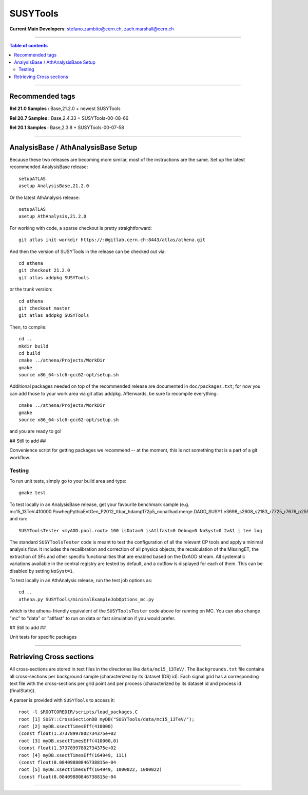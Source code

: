 
================
SUSYTools
================

**Current Main Developers**: stefano.zambito@cern.ch, zach.marshall@cern.ch

------------------------------------

.. contents:: Table of contents


------------------------------------

------------------------------------
Recommended tags
------------------------------------

**Rel 21.0 Samples :**   Base,21.2.0 + newest SUSYTools

**Rel 20.7 Samples :**   Base,2.4.33 + SUSYTools-00-08-66

**Rel 20.1 Samples :**   Base,2.3.8 + SUSYTools-00-07-58


------------------------------------

------------------------
AnalysisBase / AthAnalysisBase Setup
------------------------

Because these two releases are becoming more similar, most of the instructions are the same.  Set up the latest recommended AnalysisBase release::

   setupATLAS
   asetup AnalysisBase,21.2.0

Or the latest AthAnalysis release::

   setupATLAS
   asetup AthAnalysis,21.2.0

For working with code, a sparse checkout is pretty straightforward::

   git atlas init-workdir https://:@gitlab.cern.ch:8443/atlas/athena.git

And then the version of SUSYTools in the release can be checked out via::

   cd athena
   git checkout 21.2.0
   git atlas addpkg SUSYTools

or the trunk version::

   cd athena
   git checkout master
   git atlas addpkg SUSYTools

Then, to compile::

   cd ..
   mkdir build
   cd build
   cmake ../athena/Projects/WorkDir
   gmake
   source x86_64-slc6-gcc62-opt/setup.sh

Additional packages needed on top of the recommended release are documented in ``doc/packages.txt``; for now you can add those to your work area via git atlas addpkg.  Afterwards, be sure to recompile everything::
   
   cmake ../athena/Projects/WorkDir
   gmake
   source x86_64-slc6-gcc62-opt/setup.sh

and you are ready to go!

## Still to add ##

Convenience script for getting packages we recommend -- at the moment, this is not something that is a part of a git workflow.

Testing
--------------

To run unit tests, simply go to your build area and type::

   gmake test

To test locally in an AnalysisBase release, get your favourite benchmark sample (e.g. mc15_13TeV.410000.PowhegPythiaEvtGen_P2012_ttbar_hdamp172p5_nonallhad.merge.DAOD_SUSY1.e3698_s2608_s2183_r7725_r7676_p2596/), and run::

   SUSYToolsTester <myAOD.pool.root> 100 isData=0 isAtlfast=0 Debug=0 NoSyst=0 2>&1 | tee log

The standard ``SUSYToolsTester`` code is meant to test the configuration of all the relevant CP tools and apply a minimal analysis flow. It includes the recalibration and correction of all physics objects, the recalculation of the MissingET, the extraction of SFs and other specific functionalities that are enabled based on the DxAOD stream. All systematic variations available in the central registry are tested by default, and a cutflow is displayed for each of them. This can be disabled by setting ``NoSyst=1``.

To test locally in an AthAnalysis release, run the test job options as::

   cd ..
   athena.py SUSYTools/minimalExampleJobOptions_mc.py
   
which is the athena-friendly equivalent of the ``SUSYToolsTester`` code above for running on MC.  You can also change "mc" to "data" or "atlfast" to run on data or fast simulation if you would prefer.

## Still to add ##

Unit tests for specific packages

------------------------------------

--------------------------------
Retrieving Cross sections
--------------------------------
All cross-sections are stored in text files in the directories like ``data/mc15_13TeV/``.
The ``Backgrounds.txt`` file contains all cross-sections per background sample (characterized by its dataset (DS) id).
Each signal grid has a corresponding text file with the cross-sections per grid point and per process (characterized by its dataset id and process id (finalState)).

A parser is provided with ``SUSYTools`` to access it::

   root -l $ROOTCOREDIR/scripts/load_packages.C
   root [1] SUSY::CrossSectionDB myDB("SUSYTools/data/mc15_13TeV/");
   root [2] myDB.xsectTimesEff(410000)
   (const float)1.37378997802734375e+02
   root [3] myDB.xsectTimesEff(410000,0)
   (const float)1.37378997802734375e+02
   root [4] myDB.xsectTimesEff(164949, 111)
   (const float)8.08409880846738815e-04
   root [5] myDB.xsectTimesEff(164949, 1000022, 1000022)
   (const float)8.08409880846738815e-04


------------------------------------

